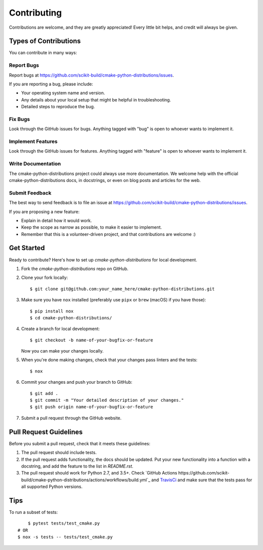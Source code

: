 ============
Contributing
============

Contributions are welcome, and they are greatly appreciated! Every
little bit helps, and credit will always be given.

Types of Contributions
----------------------

You can contribute in many ways:

Report Bugs
~~~~~~~~~~~

Report bugs at https://github.com/scikit-build/cmake-python-distributions/issues.

If you are reporting a bug, please include:

* Your operating system name and version.
* Any details about your local setup that might be helpful in troubleshooting.
* Detailed steps to reproduce the bug.

Fix Bugs
~~~~~~~~

Look through the GitHub issues for bugs. Anything tagged with "bug"
is open to whoever wants to implement it.

Implement Features
~~~~~~~~~~~~~~~~~~

Look through the GitHub issues for features. Anything tagged with "feature"
is open to whoever wants to implement it.

Write Documentation
~~~~~~~~~~~~~~~~~~~

The cmake-python-distributions project could always use more documentation. We welcome help
with the official cmake-python-distributions docs, in docstrings, or even on blog posts and
articles for the web.

Submit Feedback
~~~~~~~~~~~~~~~

The best way to send feedback is to file an issue at
https://github.com/scikit-build/cmake-python-distributions/issues.

If you are proposing a new feature:

* Explain in detail how it would work.
* Keep the scope as narrow as possible, to make it easier to implement.
* Remember that this is a volunteer-driven project, and that contributions
  are welcome :)


Get Started
-----------

Ready to contribute? Here's how to set up `cmake-python-distributions` for local development.

1. Fork the `cmake-python-distributions` repo on GitHub.

2. Clone your fork locally::

    $ git clone git@github.com:your_name_here/cmake-python-distributions.git

3. Make sure you have ``nox`` installed (preferably use ``pipx`` or ``brew``
   (macOS) if you have those)::

    $ pip install nox
    $ cd cmake-python-distributions/

4. Create a branch for local development::

    $ git checkout -b name-of-your-bugfix-or-feature

   Now you can make your changes locally.

5. When you're done making changes, check that your changes pass linters and
   the tests::

    $ nox

6. Commit your changes and push your branch to GitHub::

    $ git add .
    $ git commit -m "Your detailed description of your changes."
    $ git push origin name-of-your-bugfix-or-feature

7. Submit a pull request through the GitHub website.


Pull Request Guidelines
-----------------------

Before you submit a pull request, check that it meets these guidelines:

1. The pull request should include tests.

2. If the pull request adds functionality, the docs should be updated. Put
   your new functionality into a function with a docstring, and add the
   feature to the list in `README.rst`.

3. The pull request should work for Python 2.7, and 3.5+.
   Check `GitHub Actions https://github.com/scikit-build/cmake-python-distributions/actions/workflows/build.yml`_
   and `TravisCi <https://travis-ci.org/scikit-build/cmake-python-distributions/pull_requests>`_
   and make sure that the tests pass for all supported Python versions.


Tips
----

To run a subset of tests::

	$ pytest tests/test_cmake.py
    # OR
    $ nox -s tests -- tests/test_cmake.py

